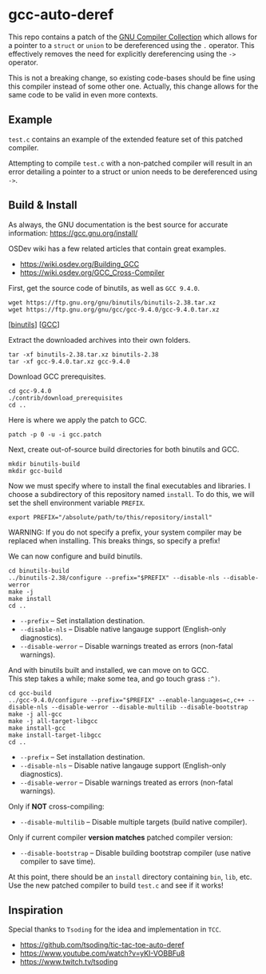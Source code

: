 * gcc-auto-deref

This repo contains a patch of the [[https://gcc.gnu.org/][GNU Compiler Collection]] which allows
for a pointer to a ~struct~ or ~union~ to be dereferenced using the ~.~
operator. This effectively removes the need for explicitly
dereferencing using the ~->~ operator.

This is not a breaking change, so existing code-bases should be fine
using this compiler instead of some other one. Actually, this change
allows for the same code to be valid in even more contexts.

** Example

~test.c~ contains an example of the extended feature set of this
patched compiler.

Attempting to compile ~test.c~ with a non-patched compiler will result
in an error detailing a pointer to a struct or union needs to be
dereferenced using ~->~.

** Build & Install

As always, the GNU documentation is the best source for accurate
information: [[https://gcc.gnu.org/install/]]

OSDev wiki has a few related articles that contain great examples.
- [[https://wiki.osdev.org/Building_GCC]]
- [[https://wiki.osdev.org/GCC_Cross-Compiler]]

First, get the source code of binutils, as well as =GCC 9.4.0=.
#+begin_src shell
  wget https://ftp.gnu.org/gnu/binutils/binutils-2.38.tar.xz
  wget https://ftp.gnu.org/gnu/gcc/gcc-9.4.0/gcc-9.4.0.tar.xz
#+end_src
[[[https://ftp.gnu.org/gnu/binutils/binutils-2.38.tar.xz][binutils]]] [[[https://ftp.gnu.org/gnu/gcc/gcc-9.4.0/gcc-9.4.0.tar.xz][GCC]]]

Extract the downloaded archives into their own folders.
#+begin_src shell
  tar -xf binutils-2.38.tar.xz binutils-2.38
  tar -xf gcc-9.4.0.tar.xz gcc-9.4.0
#+end_src

Download GCC prerequisites.
#+begin_src shell
  cd gcc-9.4.0
  ./contrib/download_prerequisites
  cd ..
#+end_src

Here is where we apply the patch to GCC.
#+begin_src shell
  patch -p 0 -u -i gcc.patch
#+end_src

Next, create out-of-source build directories for both binutils and GCC.
#+begin_src shell
  mkdir binutils-build
  mkdir gcc-build
#+end_src

Now we must specify where to install the final executables and
libraries. I choose a subdirectory of this repository named ~install~.
To do this, we will set the shell environment variable ~PREFIX~.
#+begin_src shell
  export PREFIX="/absolute/path/to/this/repository/install"
#+end_src

WARNING: If you do not specify a prefix, your system compiler may be
replaced when installing. This breaks things, so specify a prefix!

We can now configure and build binutils.
#+begin_src shell
  cd binutils-build
  ../binutils-2.38/configure --prefix="$PREFIX" --disable-nls --disable-werror
  make -j
  make install
  cd ..
#+end_src

- ~--prefix~ -- Set installation destination.
- ~--disable-nls~ -- Disable native langauge support (English-only diagnostics).
- ~--disable-werror~ -- Disable warnings treated as errors (non-fatal warnings).

And with binutils built and installed, we can move on to GCC. \\
This step takes a while; make some tea, and go touch grass =:^)=.
#+begin_src shell
  cd gcc-build
  ../gcc-9.4.0/configure --prefix="$PREFIX" --enable-languages=c,c++ --disable-nls --disable-werror --disable-multilib --disable-bootstrap
  make -j all-gcc
  make -j all-target-libgcc
  make install-gcc
  make install-target-libgcc
  cd ..
#+end_src

- ~--prefix~ -- Set installation destination.
- ~--disable-nls~ -- Disable native langauge support (English-only diagnostics).
- ~--disable-werror~ -- Disable warnings treated as errors (non-fatal warnings).

Only if *NOT* cross-compiling:
- ~--disable-multilib~ -- Disable multiple targets (build native compiler).

Only if current compiler *version matches* patched compiler version:
- ~--disable-bootstrap~ -- Disable building bootstrap compiler (use native compiler to save time).

At this point, there should be an ~install~ directory containing ~bin~, ~lib~, etc. \\
Use the new patched compiler to build ~test.c~ and see if it works!

** Inspiration

Special thanks to =Tsoding= for the idea and implementation in ~TCC~.
- https://github.com/tsoding/tic-tac-toe-auto-deref
- https://www.youtube.com/watch?v=yKI-VOBBFu8
- https://www.twitch.tv/tsoding
